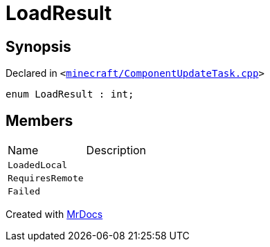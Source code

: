 [#00namespace-LoadResult]
= LoadResult
:relfileprefix: ../
:mrdocs:


== Synopsis

Declared in `&lt;https://github.com/PrismLauncher/PrismLauncher/blob/develop/launcher/minecraft/ComponentUpdateTask.cpp#L58[minecraft&sol;ComponentUpdateTask&period;cpp]&gt;`

[source,cpp,subs="verbatim,replacements,macros,-callouts"]
----
enum LoadResult : int;
----

== Members

[,cols=2]
|===
|Name |Description
|`LoadedLocal`
|
|`RequiresRemote`
|
|`Failed`
|
|===



[.small]#Created with https://www.mrdocs.com[MrDocs]#
